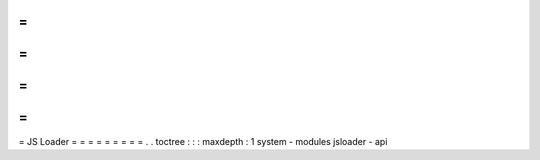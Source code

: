 =
=
=
=
=
=
=
=
=
JS
Loader
=
=
=
=
=
=
=
=
=
.
.
toctree
:
:
:
maxdepth
:
1
system
-
modules
jsloader
-
api
